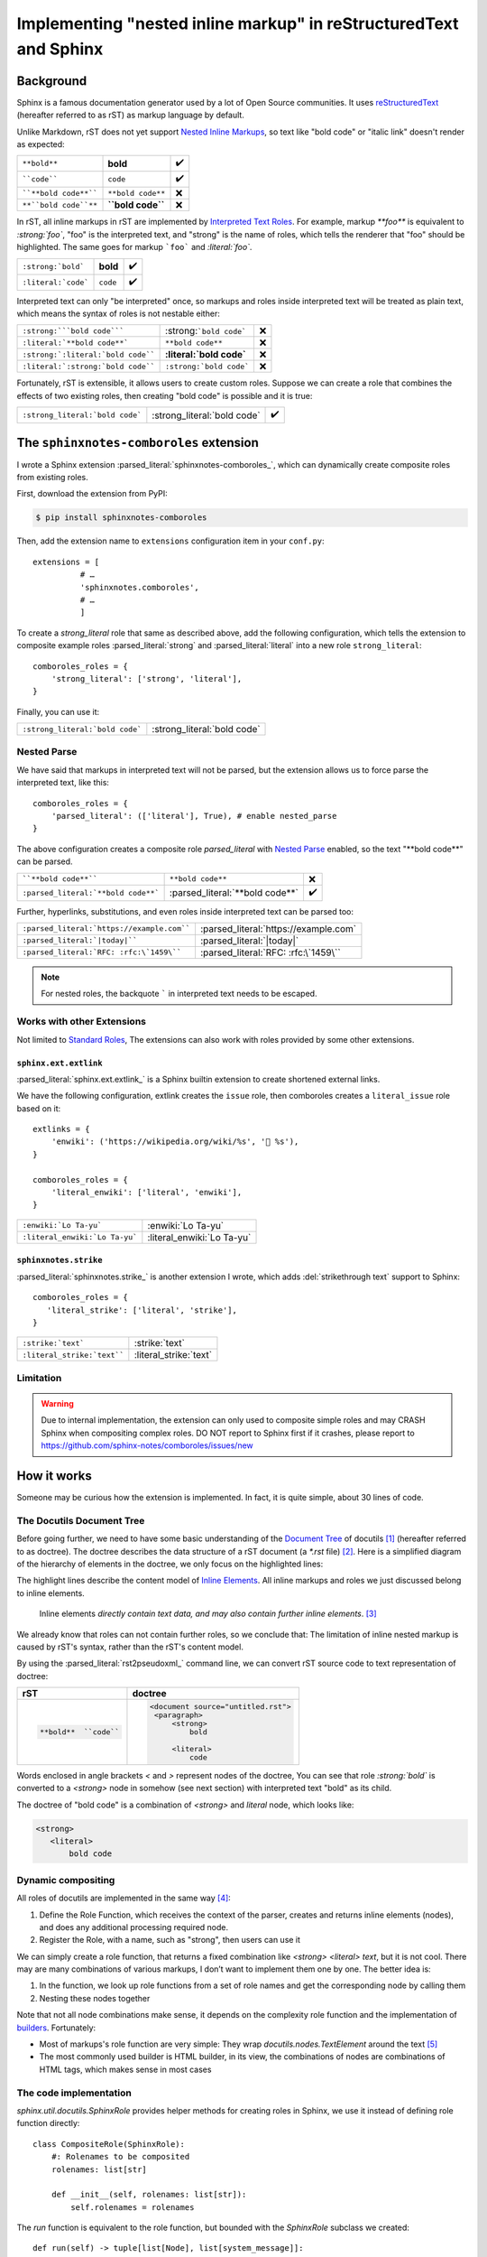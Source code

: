 ==================================================================
Implementing "nested inline markup" in reStructuredText and Sphinx
==================================================================

.. post:: 2024-01-14
   :tags: Sphinx, reStructuredText
   :category: Sphinx
   :author: LA
   :language: en
   :location: 杭州

.. highlight:: python

Background
==========

Sphinx is a famous documentation generator used by a lot of Open Source
communities. It uses reStructuredText_ (hereafter referred to as rST) as markup
language by default.

Unlike Markdown, rST does not yet support `Nested Inline Markups`_, so text
like "bold code" or "italic link" doesn't render as expected:

===================== ================= ===
``**bold**``          **bold**          ✔️
````code````          ``code``          ✔️
````**bold code**```` ``**bold code**`` ❌
``**``bold code``**`` **``bold code``** ❌
===================== ================= ===

In rST, all inline markups in rST are implemented by 
`Interpreted Text Roles`_. For example, markup `**foo**` is equivalent to
`:strong:`foo``, "foo" is the interpreted text, and "strong" is the name of
roles, which tells the renderer that "foo" should be highlighted.
The same goes for markup ```foo``` and `:literal:`foo``.

=================================== ============================== ==
``:strong:`bold```                  :strong:`bold`                 ✔️
``:literal:`code```                 :literal:`code`                ✔️
=================================== ============================== ==

Interpreted text can only "be interpreted" once, so markups and roles inside
interpreted text will be treated as plain text, which means the syntax of roles
is not nestable either:

=================================== ============================== ==
``:strong:```bold code`````         :strong:```bold code```        ❌
``:literal:`**bold code**```        :literal:`**bold code**`       ❌
``:strong:`:literal:`bold code````  :strong:`:literal:`bold code`` ❌
``:literal:`:strong:`bold code````  :literal:`:strong:`bold code`` ❌
=================================== ============================== ==

Fortunately, rST is extensible, it allows users to create custom roles.
Suppose we can create a role that combines the effects of two existing roles,
then creating "bold code" is possible and it is true:

=============================== =========================== ==
``:strong_literal:`bold code``` :strong_literal:`bold code` ✔️
=============================== =========================== ==

.. _Sphinx: https://www.sphinx-doc.org
.. _reStructuredText:  https://docutils.sourceforge.io/rst.html
.. _Nested Inline Markups: https://docutils.sourceforge.io/FAQ.html#is-nested-inline-markup-possible
.. _Interpreted Text Roles: https://docutils.sourceforge.io/docs/ref/rst/restructuredtext.html#interpreted-text

The ``sphinxnotes-comboroles`` extension
========================================

I wrote a Sphinx extension :parsed_literal:`sphinxnotes-comboroles_`,
which can dynamically create composite roles from existing roles.

First, download the extension from PyPI:

.. code:: console

   $ pip install sphinxnotes-comboroles

Then, add the extension name to ``extensions`` configuration item in your ``conf.py``::

   extensions = [
             # …
             'sphinxnotes.comboroles',
             # …
             ]

To create a `strong_literal` role that same as described above, add the following
configuration, which tells the extension to composite example roles
:parsed_literal:`strong` and :parsed_literal:`literal` into a new role
``strong_literal``::

   comboroles_roles = {
       'strong_literal': ['strong', 'literal'],
   }

Finally, you can use it:

=============================== ===========================
``:strong_literal:`bold code``` :strong_literal:`bold code`
=============================== ===========================

.. _sphinxnotes-comboroles: https://sphinx.silverrainz.me/comboroles/

Nested Parse
------------

We have said that markups in interpreted text will not be parsed,
but the extension allows us to force parse the interpreted text, like this::

   comboroles_roles = {
       'parsed_literal': (['literal'], True), # enable nested_parse
   }

The above configuration creates a composite role `parsed_literal` with
`Nested Parse`_ enabled, so the text "\*\*bold code\*\*" can be parsed.

=================================== =============================== ==
````**bold code**````               ``**bold code**``               ❌
``:parsed_literal:`**bold code**``` :parsed_literal:`**bold code**` ✔️
=================================== =============================== ==

Further, hyperlinks, substitutions, and even roles inside interpreted text can
be parsed too:

========================================== =====================================
``:parsed_literal:`https://example.com```` :parsed_literal:`https://example.com`
``:parsed_literal:`|today|````             :parsed_literal:`|today|`
``:parsed_literal:`RFC: :rfc:\`1459\````   :parsed_literal:`RFC: :rfc:\`1459\``
========================================== =====================================

.. note:: For nested roles, the backquote ````` in interpreted text needs to be escaped.

.. _Nested Parse: https://sphinx.silverrainz.me/comboroles/usage.html#nested-parse

Works with other Extensions
---------------------------

Not limited to `Standard Roles`_, The extensions can also work with roles provided
by some other extensions.

.. _Standard Roles: https://docutils.sourceforge.io/docs/ref/rst/roles.html#standard-roles

``sphinx.ext.extlink``
~~~~~~~~~~~~~~~~~~~~~~

:parsed_literal:`sphinx.ext.extlink_` is a Sphinx builtin extension to create
shortened external links.

We have the following configuration, extlink creates the ``issue`` role,
then comboroles creates a ``literal_issue`` role based on it::

   extlinks = {
       'enwiki': ('https://wikipedia.org/wiki/%s', '📖 %s'),
   }

   comboroles_roles = {
       'literal_enwiki': ['literal', 'enwiki'],
   }

============================== ==========================
``:enwiki:`Lo Ta-yu```         :enwiki:`Lo Ta-yu`
``:literal_enwiki:`Lo Ta-yu``` :literal_enwiki:`Lo Ta-yu`
============================== ==========================

.. seealso:: Inspired by https://github.com/sphinx-doc/sphinx/issues/11745

.. _sphinx.ext.extlinks: https://www.sphinx-doc.org/en/master/usage/extensions/extlinks.html

``sphinxnotes.strike``
~~~~~~~~~~~~~~~~~~~~~~

:parsed_literal:`sphinxnotes.strike_` is another extension I wrote, which adds
:del:`strikethrough text` support to Sphinx::

   comboroles_roles = {
      'literal_strike': ['literal', 'strike'],
   }

=========================== ======================
``:strike:`text```          :strike:`text`
``:literal_strike:`text```` :literal_strike:`text`
=========================== ======================

.. _sphinxnotes-strike: https://sphinx.silverrainz.me/strike/

Limitation
----------

.. warning::

   Due to internal implementation, the extension can only used to composite
   simple roles and may CRASH Sphinx when compositing complex roles.
   DO NOT report to Sphinx first if it crashes, please report to 
   https://github.com/sphinx-notes/comboroles/issues/new

How it works
============

Someone may be curious how the extension is implemented.
In fact, it is quite simple, about 30 lines of code.

The Docutils Document Tree 
--------------------------

Before going further, we need to have some basic understanding of
the `Document Tree <doctree>`_ of docutils [#]_ (hereafter referred to as doctree).
The doctree describes the data structure of a rST document (a `*.rst` file) [#]_.
Here is a simplified diagram of the hierarchy of elements in the doctree,
we only focus on the highlighted lines:

.. code-block:: text
   :emphasize-lines: 11-15
   :caption: Element hierarchy of doctree [#]_

   +--------------------------------------------------------------------+
   | document  [may begin with a title, subtitle, decoration, docinfo]  |
   |                             +--------------------------------------+
   |                             | sections  [each begins with a title] |
   +-----------------------------+-------------------------+------------+
   | [body elements:]                                      | (sections) |
   |         | - literal | - lists  |       | - hyperlink  +------------+
   |         |   blocks  | - tables |       |   targets    |
   | para-   | - doctest | - block  | foot- | - sub. defs  |
   | graphs  |   blocks  |   quotes | notes | - comments   |
   +---------+-----------+----------+-------+--------------+
   | [text]+ | [text]    | (body elements)  | [text]       |
   | (inline +-----------+------------------+--------------+
   | markup) |
   +---------+

The highlight lines describe the content model of `Inline Elements`_.
All inline markups and roles we just discussed belong to inline elements.

   Inline elements *directly contain text data, and may also contain further inline elements*. [#]_

We already know that roles can not contain further roles, so we conclude that:
The limitation of inline nested markup is caused by rST's syntax, rather than
the rST's content model.

By using the :parsed_literal:`rst2pseudoxml_` command line, we can convert
rST source code to text representation of doctree:

.. list-table::
   :header-rows: 1

   - * rST
     * doctree

   - * .. code:: rst

          **bold**  ``code``

     * .. code:: xml

          <document source="untitled.rst">
           <paragraph>
               <strong>
                   bold

               <literal>
                   code

Words enclosed in angle brackets `<` and `>` represent nodes of the doctree,
You can see that role `:strong:`bold`` is converted to a  `<strong>` node in
somehow (see next section) with interpreted text "bold" as its child.

The doctree of "bold code" is a combination of `<strong>` and `literal` node,
which looks like:

.. code:: xml

   <strong>
      <literal>
          bold code

.. _Inline Elements: https://docutils.sourceforge.io/docs/ref/doctree.html#toc-entry-14
.. _doctree: https://docutils.sourceforge.io/docs/ref/doctree.html
.. _rst2pseudoxml: https://docutils.sourceforge.io/docs/user/tools.html#rst2pseudoxml

Dynamic compositing
-------------------

All roles of docutils are implemented in the same way [#]_:

1. Define the Role Function, which receives the context of the parser,
   creates and returns inline elements (nodes),
   and does any additional processing required node.
2. Register the Role, with a name, such as "strong", then users can use it

We can simply create a role function, that returns a fixed combination like
`<strong> <literal> text`, but it is not cool. There may are many combinations of
various markups, I don’t want to implement them one by one. The better idea is:

1. In the function, we look up role functions from a set of role names
   and get the corresponding node by calling them
2. Nesting these nodes together

Note that not all node combinations make sense, it depends on the complexity
role function and the implementation of builders_. Fortunately:

- Most of markups's role function are very simple: They wrap 
  `docutils.nodes.TextElement` around the text [#]_
- The most commonly used builder is HTML builder, in its view,
  the combinations of nodes are combinations of HTML tags, which makes sense
  in most cases

.. _builders: https://www.sphinx-doc.org/en/master/usage/builders/index.html

The code implementation
-----------------------

`sphinx.util.docutils.SphinxRole` provides helper methods for creating roles
in Sphinx, we use it instead of defining role function directly::

   class CompositeRole(SphinxRole):
       #: Rolenames to be composited
       rolenames: list[str]

       def __init__(self, rolenames: list[str]):
           self.rolenames = rolenames

The `run` function is equivalent to the role function, but bounded with
the `SphinxRole` subclass we created::

    def run(self) -> tuple[list[Node], list[system_message]]:
       ...

Here we look up role functions. `_roles` and `_role_registr` are unexported
variables of `docutils.parsers.rst.roles` that store the mapping 
from role name to role function::
   
   components = []
   for r in self.rolenames:
       if r in roles._roles:
           components.append(roles._roles[r])
       elif r in roles._role_registry:
           components.append(roles._role_registry[r])
       else:
          # Error handling...

.. note::

   We can not look up up during `__init__`, some roles created by
   3rd-party extension do not exist yet at that time.

Run all role function, pass parameters as is, then collect the returning nodes::
  
  nodes: list[TextElement] = []
  for comp in components:
      ns, _ = comp(self.name, self.rawtext, self.text, self.lineno, self.inliner, self.options, self.content)
      # Error handling...
      nodes.append(ns[0][0])

The returned nodes should be exactly one `docutils.nodes.TextElement` and
contains exactly one `docutils.nodes.Text` as a child, like this:

.. code:: xml

   <TextElement>
      <Text>

Nesting nodes together by replace the `Text` node with the inner(`i+1`)
`TextElement`::

  for i in range(0, len(nodes) -1):
      nodes[i].replace(nodes[i][0], nodes[i+1]) # 

.. list-table::
   :header-rows: 1

   - * before
     * replace
     * after

   - * .. code:: xml

          i=0: <strong>
                  <text>

          i=1: <literal>
                  <text>
     * .. code:: xml

          i=0: <strong>
                  <text> ◄─┐
                           │ replace
          i=1: <literal>  ─┘
                  <text>
     * .. code:: xml

          i=0: <strong>
                  <literal>
                     <text>

Now, `nodes[0]` is the root of node combination, just return it::

   return [nodes[0]], []

The above code has been simplified for ease of explanation, for complete
implementation, please refer to :ghrepo:`sphinxnotes/comboroles`.

Footnotes
=========

.. [#] docutils_ is the main implementation of reStructuredText
.. [#] It should be easy to understand if you know :enwiki:`Abstract Syntax Tree`
.. [#] `The Docutils Document Tree <doctree>`_ - Element Hierarchy
.. [#] `Inline Elements`_
.. [#] `Creating reStructuredText Interpreted Text Roles <create-roles>`_
.. [#] `Creating reStructuredText Interpreted Text Roles <create-roles>`_ - Generic Roles

.. _docutils: https://docutils.sourceforge.io/
.. _create-roles: https://docutils.sourceforge.io/docs/howto/rst-roles.html
